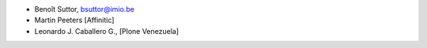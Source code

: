 - Benoît Suttor, bsuttor@imio.be
- Martin Peeters [Affinitic]
- Leonardo J. Caballero G., [Plone Venezuela]
